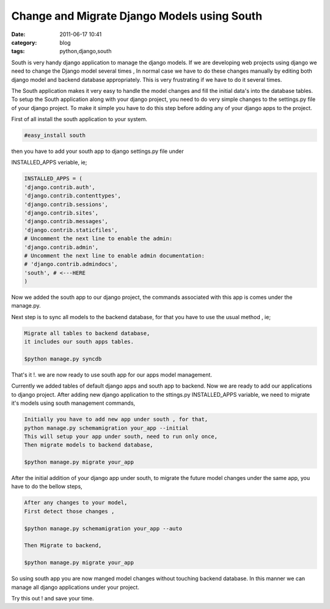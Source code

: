 Change and Migrate Django Models using South
############################################
:date: 2011-06-17 10:41
:category: blog
:tags: python,django,south

.. image:: /images/south.png

South is very handy django application to manage the django models. If
we are developing web projects using django we need to change the Django
model several times , In normal case we have to do these changes
manually by editing both django model and backend database
appropriately. This is very frustrating if we have to do it several
times.

The South application makes it very easy to handle the model changes
and fill the initial data's into the database tables. To setup the South
application along with your django project, you need to do very simple
changes to the settings.py file of your django project. To make it
simple you have to do this step before adding any of your django apps to
the project.

First of all install the south application to your system.

.. code-block:: console

   #easy_install south

then you have to add your south app to django settings.py file under
 

INSTALLED_APPS veriable, ie;

.. code-block:: python

 INSTALLED_APPS = (
 'django.contrib.auth',
 'django.contrib.contenttypes',
 'django.contrib.sessions',
 'django.contrib.sites',
 'django.contrib.messages',
 'django.contrib.staticfiles',
 # Uncomment the next line to enable the admin:
 'django.contrib.admin',
 # Uncomment the next line to enable admin documentation:
 # 'django.contrib.admindocs',
 'south', # <---HERE
 )

Now we added the south app to our django project, the commands
associated with this app is comes under the manage.py.

Next step is to sync all models to the backend database, for that you
have to use the usual method , ie;

.. code-block:: console

 Migrate all tables to backend database,
 it includes our south apps tables.

 $python manage.py syncdb

That's it !. we are now ready to use south app for our apps model
management.

Currently we added tables of default django apps and south app to
backend. Now we are ready to add our applications to django project.
After adding new django application to the sttings.py INSTALLED_APPS
variable, we need to migrate it's models using south management
commands,

.. code-block:: console

 Initially you have to add new app under south , for that,
 python manage.py schemamigration your_app --initial
 This will setup your app under south, need to run only once,
 Then migrate models to backend database,

 $python manage.py migrate your_app



After the initial addition of your django app under south, to migrate
the future model changes under the same app, you have to do the bellow
steps,

.. code-block:: console

 After any changes to your model,
 First detect those changes ,

 $python manage.py schemamigration your_app --auto

 Then Migrate to backend,

 $python manage.py migrate your_app

So using south app you are now manged model changes without touching
backend database. In this manner we can manage all django applications
under your project.

Try this out ! and save your time.
